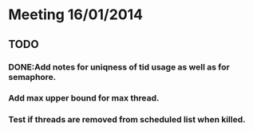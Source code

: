 * Meeting 16/01/2014

** TODO
*** DONE:Add notes for uniqness of tid usage as well as for semaphore.
*** Add max upper bound for max thread.
*** Test if threads are removed from scheduled list when killed.
